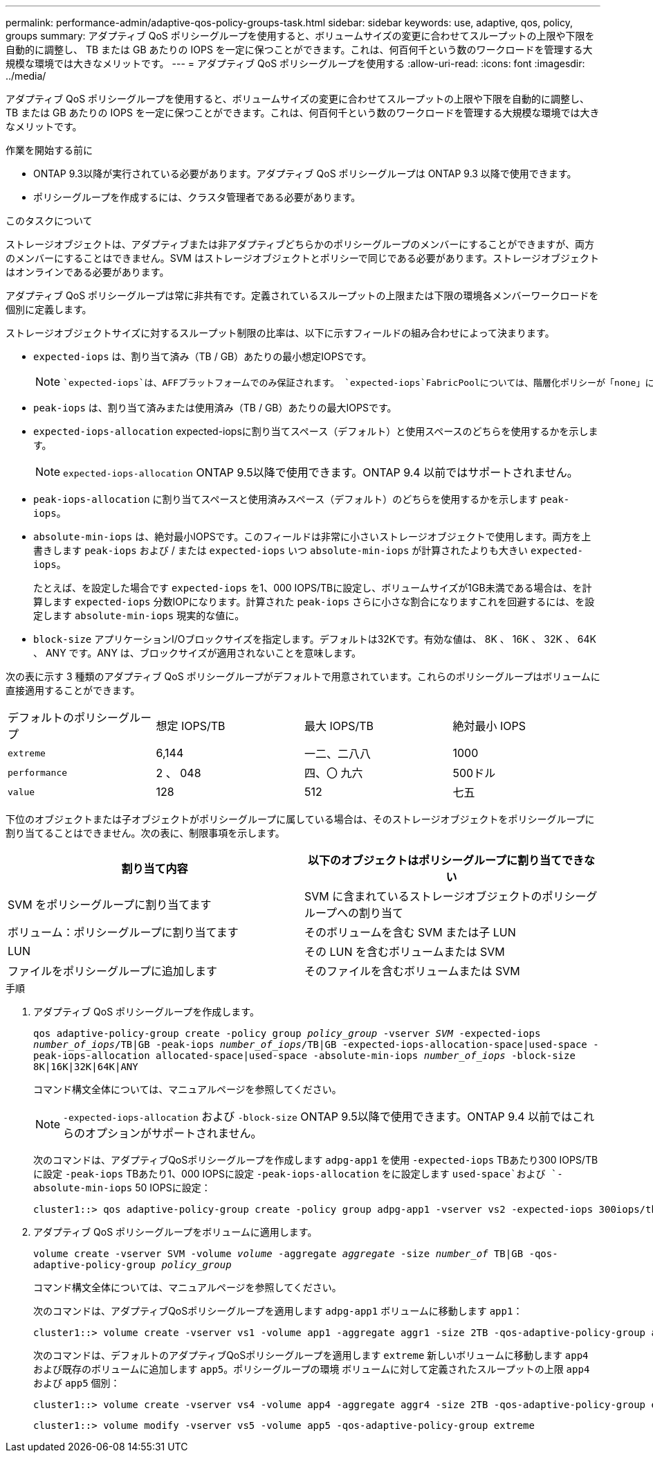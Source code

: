 ---
permalink: performance-admin/adaptive-qos-policy-groups-task.html 
sidebar: sidebar 
keywords: use, adaptive, qos, policy, groups 
summary: アダプティブ QoS ポリシーグループを使用すると、ボリュームサイズの変更に合わせてスループットの上限や下限を自動的に調整し、 TB または GB あたりの IOPS を一定に保つことができます。これは、何百何千という数のワークロードを管理する大規模な環境では大きなメリットです。 
---
= アダプティブ QoS ポリシーグループを使用する
:allow-uri-read: 
:icons: font
:imagesdir: ../media/


[role="lead"]
アダプティブ QoS ポリシーグループを使用すると、ボリュームサイズの変更に合わせてスループットの上限や下限を自動的に調整し、 TB または GB あたりの IOPS を一定に保つことができます。これは、何百何千という数のワークロードを管理する大規模な環境では大きなメリットです。

.作業を開始する前に
* ONTAP 9.3以降が実行されている必要があります。アダプティブ QoS ポリシーグループは ONTAP 9.3 以降で使用できます。
* ポリシーグループを作成するには、クラスタ管理者である必要があります。


.このタスクについて
ストレージオブジェクトは、アダプティブまたは非アダプティブどちらかのポリシーグループのメンバーにすることができますが、両方のメンバーにすることはできません。SVM はストレージオブジェクトとポリシーで同じである必要があります。ストレージオブジェクトはオンラインである必要があります。

アダプティブ QoS ポリシーグループは常に非共有です。定義されているスループットの上限または下限の環境各メンバーワークロードを個別に定義します。

ストレージオブジェクトサイズに対するスループット制限の比率は、以下に示すフィールドの組み合わせによって決まります。

* `expected-iops` は、割り当て済み（TB / GB）あたりの最小想定IOPSです。
+
[NOTE]
====
 `expected-iops`は、AFFプラットフォームでのみ保証されます。 `expected-iops`FabricPoolについては、階層化ポリシーが「none」に設定されていて、ブロックがクラウドにない場合にのみ保証されます。 `expected-iops`は、SnapMirror同期関係にないボリュームに対して保証されます。

====
* `peak-iops` は、割り当て済みまたは使用済み（TB / GB）あたりの最大IOPSです。
* `expected-iops-allocation` expected-iopsに割り当てスペース（デフォルト）と使用スペースのどちらを使用するかを示します。
+
[NOTE]
====
`expected-iops-allocation` ONTAP 9.5以降で使用できます。ONTAP 9.4 以前ではサポートされません。

====
* `peak-iops-allocation` に割り当てスペースと使用済みスペース（デフォルト）のどちらを使用するかを示します `peak-iops`。
*  `absolute-min-iops` は、絶対最小IOPSです。このフィールドは非常に小さいストレージオブジェクトで使用します。両方を上書きします `peak-iops` および / または `expected-iops` いつ `absolute-min-iops` が計算されたよりも大きい `expected-iops`。
+
たとえば、を設定した場合です `expected-iops` を1、000 IOPS/TBに設定し、ボリュームサイズが1GB未満である場合は、を計算します `expected-iops` 分数IOPになります。計算された `peak-iops` さらに小さな割合になりますこれを回避するには、を設定します `absolute-min-iops` 現実的な値に。

* `block-size` アプリケーションI/Oブロックサイズを指定します。デフォルトは32Kです。有効な値は、 8K 、 16K 、 32K 、 64K 、 ANY です。ANY は、ブロックサイズが適用されないことを意味します。


次の表に示す 3 種類のアダプティブ QoS ポリシーグループがデフォルトで用意されています。これらのポリシーグループはボリュームに直接適用することができます。

|===


| デフォルトのポリシーグループ | 想定 IOPS/TB | 最大 IOPS/TB | 絶対最小 IOPS 


 a| 
`extreme`
 a| 
6,144
 a| 
一二、二八八
 a| 
1000



 a| 
`performance`
 a| 
2 、 048
 a| 
四、〇 九六
 a| 
500ドル



 a| 
`value`
 a| 
128
 a| 
512
 a| 
七五

|===
下位のオブジェクトまたは子オブジェクトがポリシーグループに属している場合は、そのストレージオブジェクトをポリシーグループに割り当てることはできません。次の表に、制限事項を示します。

|===
| 割り当て内容 | 以下のオブジェクトはポリシーグループに割り当てできない 


 a| 
SVM をポリシーグループに割り当てます
 a| 
SVM に含まれているストレージオブジェクトのポリシーグループへの割り当て



 a| 
ボリューム：ポリシーグループに割り当てます
 a| 
そのボリュームを含む SVM または子 LUN



 a| 
LUN
 a| 
その LUN を含むボリュームまたは SVM



 a| 
ファイルをポリシーグループに追加します
 a| 
そのファイルを含むボリュームまたは SVM

|===
.手順
. アダプティブ QoS ポリシーグループを作成します。
+
`qos adaptive-policy-group create -policy group _policy_group_ -vserver _SVM_ -expected-iops _number_of_iops_/TB|GB -peak-iops _number_of_iops_/TB|GB -expected-iops-allocation-space|used-space -peak-iops-allocation allocated-space|used-space -absolute-min-iops _number_of_iops_ -block-size 8K|16K|32K|64K|ANY`

+
コマンド構文全体については、マニュアルページを参照してください。

+
[NOTE]
====
`-expected-iops-allocation` および `-block-size` ONTAP 9.5以降で使用できます。ONTAP 9.4 以前ではこれらのオプションがサポートされません。

====
+
次のコマンドは、アダプティブQoSポリシーグループを作成します `adpg-app1` を使用 `-expected-iops` TBあたり300 IOPS/TBに設定 `-peak-iops` TBあたり1、000 IOPSに設定 `-peak-iops-allocation` をに設定します `used-space`および `-absolute-min-iops` 50 IOPSに設定：

+
[listing]
----
cluster1::> qos adaptive-policy-group create -policy group adpg-app1 -vserver vs2 -expected-iops 300iops/tb -peak-iops 1000iops/TB -peak-iops-allocation used-space -absolute-min-iops 50iops
----
. アダプティブ QoS ポリシーグループをボリュームに適用します。
+
`volume create -vserver SVM -volume _volume_ -aggregate _aggregate_ -size _number_of_ TB|GB -qos-adaptive-policy-group _policy_group_`

+
コマンド構文全体については、マニュアルページを参照してください。

+
次のコマンドは、アダプティブQoSポリシーグループを適用します `adpg-app1` ボリュームに移動します `app1`：

+
[listing]
----
cluster1::> volume create -vserver vs1 -volume app1 -aggregate aggr1 -size 2TB -qos-adaptive-policy-group adpg-app1
----
+
次のコマンドは、デフォルトのアダプティブQoSポリシーグループを適用します `extreme` 新しいボリュームに移動します `app4` および既存のボリュームに追加します `app5`。ポリシーグループの環境 ボリュームに対して定義されたスループットの上限 `app4` および `app5` 個別：

+
[listing]
----
cluster1::> volume create -vserver vs4 -volume app4 -aggregate aggr4 -size 2TB -qos-adaptive-policy-group extreme
----
+
[listing]
----
cluster1::> volume modify -vserver vs5 -volume app5 -qos-adaptive-policy-group extreme
----

